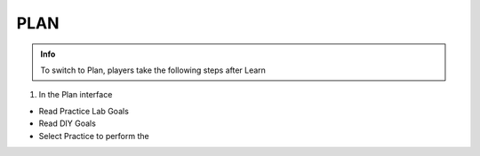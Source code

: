 PLAN
========

.. admonition:: Info

  To switch to Plan, players take the following steps after Learn


1. In the Plan interface

- Read Practice Lab Goals
- Read DIY Goals
- Select Practice to perform the 


.. image:: pictures/0001-plan7.png
   :align: center
   :width: 7000px




